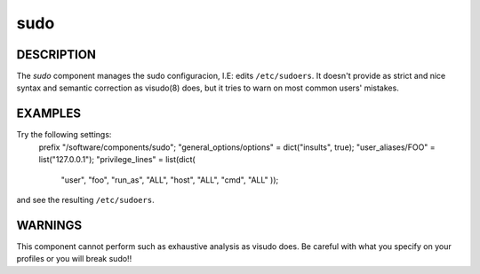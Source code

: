 
####
sudo
####


***********
DESCRIPTION
***********


The \ *sudo*\  component manages the sudo configuracion, I.E: edits
\ ``/etc/sudoers``\ . It doesn't provide as strict and nice syntax and
semantic correction as visudo(8) does, but it tries to warn on most
common users' mistakes.


********
EXAMPLES
********


Try the following settings:
  prefix "/software/components/sudo";
  "general_options/options" = dict("insults", true);
  "user_aliases/FOO" = list("127.0.0.1");
  "privilege_lines" = list(dict(
      "user", "foo",
      "run_as", "ALL",
      "host", "ALL",
      "cmd", "ALL"
      ));

and see the resulting \ ``/etc/sudoers``\ .


********
WARNINGS
********


This component cannot perform such as exhaustive analysis as visudo
does. Be careful with what you specify on your profiles or you will
break sudo!!


